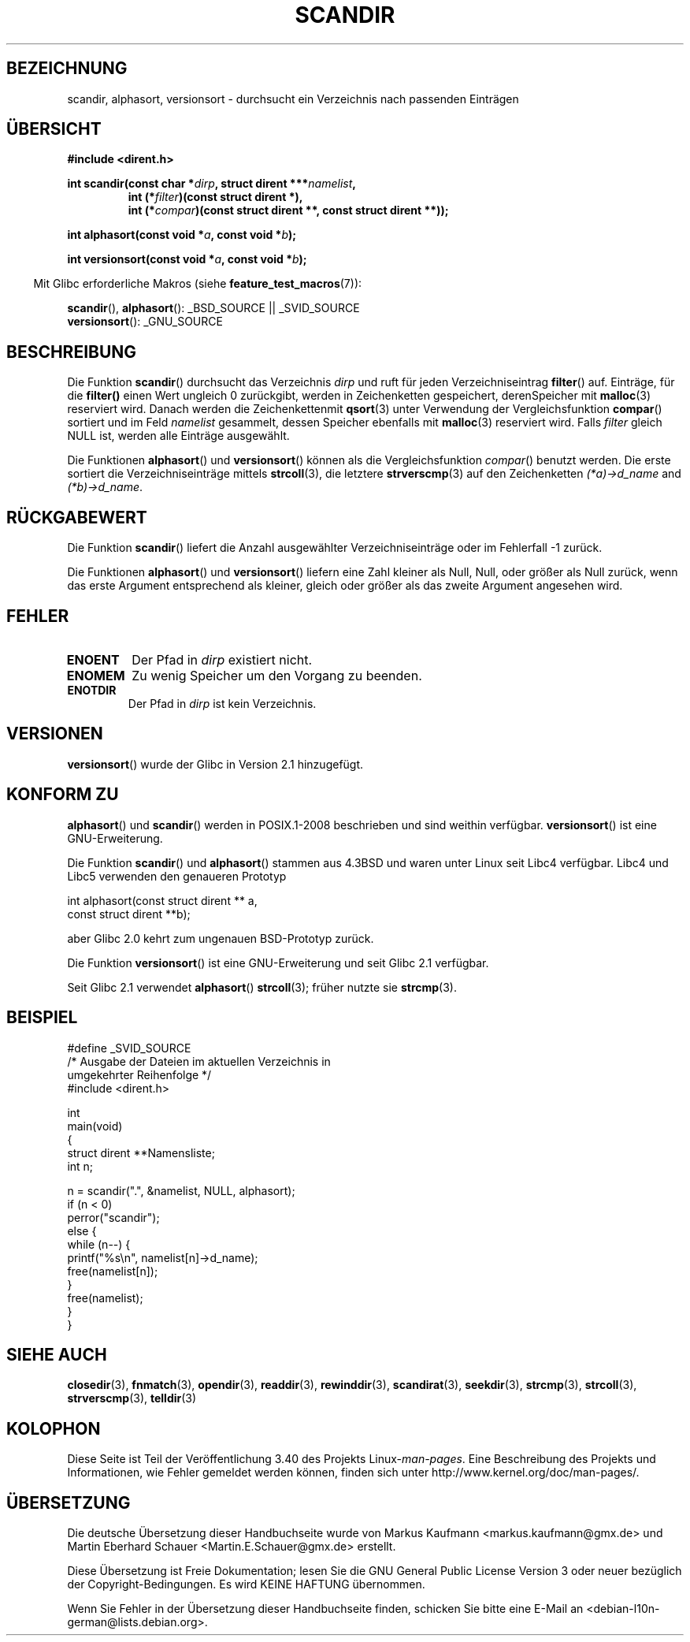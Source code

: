 .\" -*- coding: UTF-8 -*-
.\" Copyright (C) 1993 David Metcalfe (david@prism.demon.co.uk)
.\"
.\" Permission is granted to make and distribute verbatim copies of this
.\" manual provided the copyright notice and this permission notice are
.\" preserved on all copies.
.\"
.\" Permission is granted to copy and distribute modified versions of this
.\" manual under the conditions for verbatim copying, provided that the
.\" entire resulting derived work is distributed under the terms of a
.\" permission notice identical to this one.
.\"
.\" Since the Linux kernel and libraries are constantly changing, this
.\" manual page may be incorrect or out-of-date.  The author(s) assume no
.\" responsibility for errors or omissions, or for damages resulting from
.\" the use of the information contained herein.  The author(s) may not
.\" have taken the same level of care in the production of this manual,
.\" which is licensed free of charge, as they might when working
.\" professionally.
.\"
.\" Formatted or processed versions of this manual, if unaccompanied by
.\" the source, must acknowledge the copyright and authors of this work.
.\"
.\" References consulted:
.\"     Linux libc source code
.\"     Lewine's _POSIX Programmer's Guide_ (O'Reilly & Associates, 1991)
.\"     386BSD man pages
.\" Modified Sat Jul 24 18:26:16 1993 by Rik Faith (faith@cs.unc.edu)
.\" Modified Thu Apr 11 17:11:33 1996 by Andries Brouwer (aeb@cwi.nl):
.\"     Corrected type of compar routines, as suggested by
.\"     Miguel Barreiro (enano@avalon.yaix.es).  Added example.
.\" Modified Sun Sep 24 20:15:46 2000 by aeb, following Petter Reinholdtsen.
.\" Modified 2001-12-26 by aeb, following Joey. Added versionsort.
.\"
.\"*******************************************************************
.\"
.\" This file was generated with po4a. Translate the source file.
.\"
.\"*******************************************************************
.TH SCANDIR 3 "26. April 2012" GNU Linux\-Programmierhandbuch
.SH BEZEICHNUNG
scandir, alphasort, versionsort \- durchsucht ein Verzeichnis nach passenden
Einträgen
.SH ÜBERSICHT
.nf
\fB#include <dirent.h>\fP
.sp
\fBint scandir(const char *\fP\fIdirp\fP\fB, struct dirent ***\fP\fInamelist\fP\fB,\fP
.RS
\fBint (*\fP\fIfilter\fP\fB)(const struct dirent *),\fP
\fBint (*\fP\fIcompar\fP\fB)(const struct dirent **, const struct dirent **));\fP
.RE
.sp
\fBint alphasort(const void *\fP\fIa\fP\fB, const void *\fP\fIb\fP\fB);\fP
.sp
\fBint versionsort(const void *\fP\fIa\fP\fB, const void *\fP\fIb\fP\fB);\fP
.fi
.sp
.in -4n
Mit Glibc erforderliche Makros (siehe \fBfeature_test_macros\fP(7)):
.in
.sp
\fBscandir\fP(), \fBalphasort\fP(): _BSD_SOURCE || _SVID_SOURCE
.br
\fBversionsort\fP(): _GNU_SOURCE
.SH BESCHREIBUNG
Die Funktion \fBscandir\fP() durchsucht das Verzeichnis \fIdirp\fP und ruft für
jeden Verzeichniseintrag \fBfilter\fP() auf. Einträge, für die \fBfilter()\fP
einen Wert ungleich 0 zurückgibt, werden in Zeichenketten gespeichert,
derenSpeicher mit \fBmalloc\fP(3) reserviert wird. Danach werden die
Zeichenkettenmit \fBqsort\fP(3) unter Verwendung der Vergleichsfunktion
\fBcompar\fP() sortiert und im Feld \fInamelist\fP gesammelt, dessen Speicher
ebenfalls mit \fBmalloc\fP(3) reserviert wird. Falls \fIfilter\fP gleich NULL ist,
werden alle Einträge ausgewählt.
.LP
Die Funktionen \fBalphasort\fP() und \fBversionsort\fP() können als die
Vergleichsfunktion \fIcompar\fP() benutzt werden. Die erste sortiert die
Verzeichniseinträge mittels \fBstrcoll\fP(3), die letztere \fBstrverscmp\fP(3) auf
den Zeichenketten \fI(*a)\->d_name\fP and \fI(*b)\->d_name\fP.
.SH RÜCKGABEWERT
Die Funktion \fBscandir\fP() liefert die Anzahl ausgewählter
Verzeichniseinträge oder im Fehlerfall \-1 zurück.
.PP
Die Funktionen \fBalphasort\fP() und \fBversionsort\fP() liefern eine Zahl kleiner
als Null, Null, oder größer als Null zurück, wenn das erste Argument
entsprechend als kleiner, gleich oder größer als das zweite Argument
angesehen wird.
.SH FEHLER
.TP 
\fBENOENT\fP
Der Pfad in \fIdirp\fP existiert nicht.
.TP 
\fBENOMEM\fP
Zu wenig Speicher um den Vorgang zu beenden.
.TP 
\fBENOTDIR\fP
Der Pfad in \fIdirp\fP ist kein Verzeichnis.
.SH VERSIONEN
\fBversionsort\fP() wurde der Glibc in Version 2.1 hinzugefügt.
.SH "KONFORM ZU"
\fBalphasort\fP() und \fBscandir\fP() werden in POSIX.1\-2008 beschrieben und sind
weithin verfügbar. \fBversionsort\fP() ist eine GNU\-Erweiterung.
.LP
Die Funktion \fBscandir\fP() und \fBalphasort\fP() stammen aus 4.3BSD und waren
unter Linux seit Libc4 verfügbar. Libc4 und Libc5 verwenden den genaueren
Prototyp
.sp
.nf
    int alphasort(const struct dirent ** a,
                  const struct dirent **b);
.fi
.sp
aber Glibc 2.0 kehrt zum ungenauen BSD\-Prototyp zurück.
.LP
Die Funktion  \fBversionsort\fP() ist eine GNU\-Erweiterung und seit Glibc 2.1
verfügbar.
.LP
Seit Glibc 2.1 verwendet \fBalphasort\fP()  \fBstrcoll\fP(3); früher nutzte sie
\fBstrcmp\fP(3).
.SH BEISPIEL
.nf
#define _SVID_SOURCE
/* Ausgabe der Dateien im aktuellen Verzeichnis in
   umgekehrter Reihenfolge */
#include <dirent.h>

int
main(void)
{
    struct dirent **Namensliste;
    int n;

    n = scandir(".", &namelist, NULL, alphasort);
    if (n < 0)
        perror("scandir");
    else {
        while (n\-\-) {
            printf("%s\en", namelist[n]\->d_name);
            free(namelist[n]);
        }
        free(namelist);
    }
}
.fi
.SH "SIEHE AUCH"
\fBclosedir\fP(3), \fBfnmatch\fP(3), \fBopendir\fP(3), \fBreaddir\fP(3),
\fBrewinddir\fP(3), \fBscandirat\fP(3), \fBseekdir\fP(3), \fBstrcmp\fP(3),
\fBstrcoll\fP(3), \fBstrverscmp\fP(3), \fBtelldir\fP(3)
.SH KOLOPHON
Diese Seite ist Teil der Veröffentlichung 3.40 des Projekts
Linux\-\fIman\-pages\fP. Eine Beschreibung des Projekts und Informationen, wie
Fehler gemeldet werden können, finden sich unter
http://www.kernel.org/doc/man\-pages/.

.SH ÜBERSETZUNG
Die deutsche Übersetzung dieser Handbuchseite wurde von
Markus Kaufmann <markus.kaufmann@gmx.de>
und
Martin Eberhard Schauer <Martin.E.Schauer@gmx.de>
erstellt.

Diese Übersetzung ist Freie Dokumentation; lesen Sie die
GNU General Public License Version 3 oder neuer bezüglich der
Copyright-Bedingungen. Es wird KEINE HAFTUNG übernommen.

Wenn Sie Fehler in der Übersetzung dieser Handbuchseite finden,
schicken Sie bitte eine E-Mail an <debian-l10n-german@lists.debian.org>.
